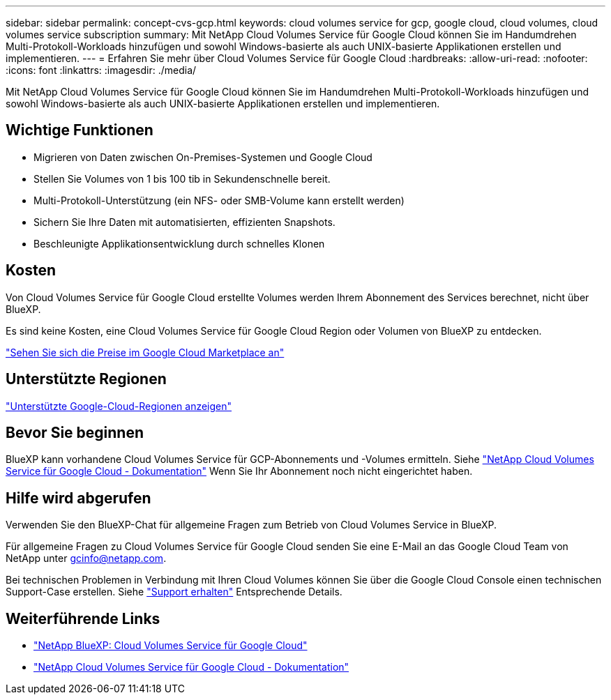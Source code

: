 ---
sidebar: sidebar 
permalink: concept-cvs-gcp.html 
keywords: cloud volumes service for gcp, google cloud, cloud volumes, cloud volumes service subscription 
summary: Mit NetApp Cloud Volumes Service für Google Cloud können Sie im Handumdrehen Multi-Protokoll-Workloads hinzufügen und sowohl Windows-basierte als auch UNIX-basierte Applikationen erstellen und implementieren. 
---
= Erfahren Sie mehr über Cloud Volumes Service für Google Cloud
:hardbreaks:
:allow-uri-read: 
:nofooter: 
:icons: font
:linkattrs: 
:imagesdir: ./media/


[role="lead"]
Mit NetApp Cloud Volumes Service für Google Cloud können Sie im Handumdrehen Multi-Protokoll-Workloads hinzufügen und sowohl Windows-basierte als auch UNIX-basierte Applikationen erstellen und implementieren.



== Wichtige Funktionen

* Migrieren von Daten zwischen On-Premises-Systemen und Google Cloud
* Stellen Sie Volumes von 1 bis 100 tib in Sekundenschnelle bereit.
* Multi-Protokoll-Unterstützung (ein NFS- oder SMB-Volume kann erstellt werden)
* Sichern Sie Ihre Daten mit automatisierten, effizienten Snapshots.
* Beschleunigte Applikationsentwicklung durch schnelles Klonen




== Kosten

Von Cloud Volumes Service für Google Cloud erstellte Volumes werden Ihrem Abonnement des Services berechnet, nicht über BlueXP.

Es sind keine Kosten, eine Cloud Volumes Service für Google Cloud Region oder Volumen von BlueXP zu entdecken.

link:https://console.cloud.google.com/marketplace/product/endpoints/cloudvolumesgcp-api.netapp.com?q=cloud%20volumes%20service["Sehen Sie sich die Preise im Google Cloud Marketplace an"^]



== Unterstützte Regionen

https://cloud.netapp.com/cloud-volumes-global-regions#cvsGc["Unterstützte Google-Cloud-Regionen anzeigen"^]



== Bevor Sie beginnen

BlueXP kann vorhandene Cloud Volumes Service für GCP-Abonnements und -Volumes ermitteln. Siehe https://cloud.google.com/solutions/partners/netapp-cloud-volumes/["NetApp Cloud Volumes Service für Google Cloud - Dokumentation"^] Wenn Sie Ihr Abonnement noch nicht eingerichtet haben.



== Hilfe wird abgerufen

Verwenden Sie den BlueXP-Chat für allgemeine Fragen zum Betrieb von Cloud Volumes Service in BlueXP.

Für allgemeine Fragen zu Cloud Volumes Service für Google Cloud senden Sie eine E-Mail an das Google Cloud Team von NetApp unter gcinfo@netapp.com.

Bei technischen Problemen in Verbindung mit Ihren Cloud Volumes können Sie über die Google Cloud Console einen technischen Support-Case erstellen. Siehe link:https://cloud.google.com/solutions/partners/netapp-cloud-volumes/support["Support erhalten"^] Entsprechende Details.



== Weiterführende Links

* https://cloud.netapp.com/cloud-volumes-service-for-gcp["NetApp BlueXP: Cloud Volumes Service für Google Cloud"^]
* https://cloud.google.com/solutions/partners/netapp-cloud-volumes/["NetApp Cloud Volumes Service für Google Cloud - Dokumentation"^]

